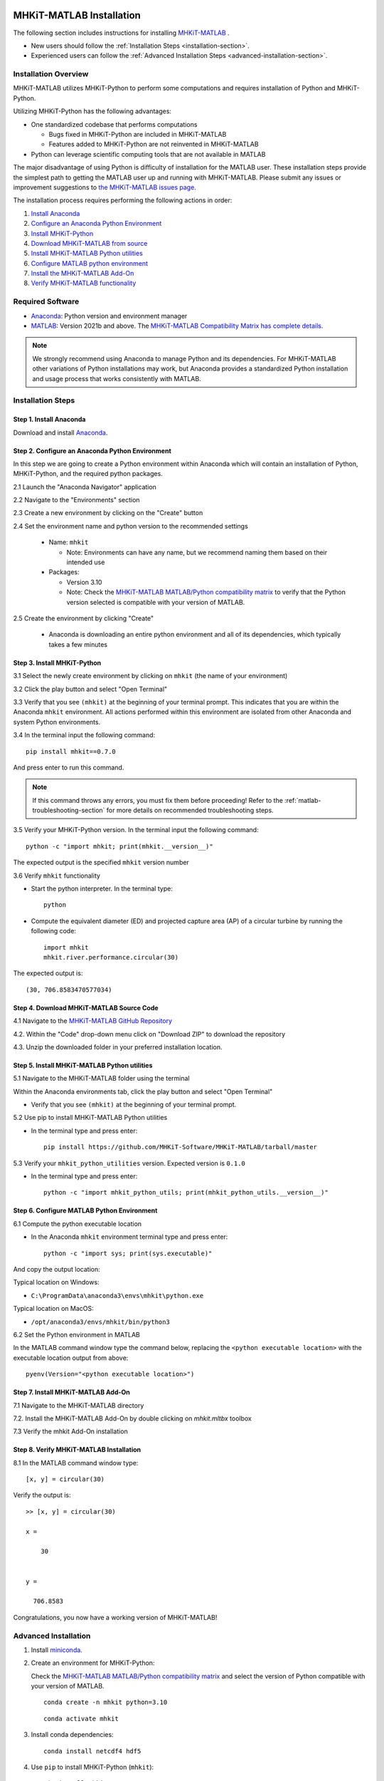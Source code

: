 .. _matlab_installation:

MHKiT-MATLAB Installation
=========================

The following section includes instructions for installing `MHKiT-MATLAB <https://github.com/MHKiT-Software/MHKiT-MATLAB>`_ .

* New users should follow the :ref:`Installation Steps <installation-section>`.
* Experienced users can follow the :ref:`Advanced Installation Steps <advanced-installation-section>`.


Installation Overview
---------------------

MHKiT-MATLAB utilizes MHKiT-Python to perform some computations and requires installation of Python and MHKiT-Python.

Utilizing MHKiT-Python has the following advantages:

* One standardized codebase that performs computations

  * Bugs fixed in MHKiT-Python are included in MHKiT-MATLAB

  * Features added to MHKiT-Python are not reinvented in MHKiT-MATLAB

* Python can leverage scientific computing tools that are not available in MATLAB

The major disadvantage of using Python is difficulty of installation for the MATLAB user. These installation steps provide the simplest path to getting the MATLAB user up and running with MHKiT-MATLAB. Please submit any issues or improvement suggestions to `the MHKiT-MATLAB issues page <https://github.com/MHKiT-Software/MHKiT-MATLAB/issues>`_.

The installation process requires performing the following actions in order:

1. `Install Anaconda <#step-1-install-anaconda>`_
2. `Configure an Anaconda Python Environment <#step-2-configure-an-anaconda-python-environment>`_
3. `Install MHKiT-Python <#step-3-install-mhkit-python>`_
4. `Download MHKiT-MATLAB from source <#step-4-download-mhkit-matlab-source-code>`_
5. `Install MHKiT-MATLAB Python utilities <#step-5-install-mhkit-matlab-python-utilities>`_
6. `Configure MATLAB python environment <#step-6-configure-matlab-python-environment>`_
7. `Install the MHKiT-MATLAB Add-On <#step-7-install-mhkit-matlab-add-on>`_
8. `Verify MHKiT-MATLAB functionality <#step-8-verify-mhkit-matlab-installation>`_


Required Software
-----------------

* `Anaconda <https://www.anaconda.com/download>`_: Python version and environment manager
* `MATLAB <https://www.mathworks.com/products/matlab.html>`_: Version 2021b and above. The `MHKiT-MATLAB Compatibility Matrix has complete details <https://github.com/MHKiT-Software/MHKiT-MATLAB?tab=readme-ov-file#software-requirements>`_.

.. note::
   We strongly recommend using Anaconda to manage Python and its dependencies. For MHKiT-MATLAB other variations of Python installations may work, but Anaconda provides a standardized Python installation and usage process that works consistently with MATLAB.

.. _installation-section:

Installation Steps
------------------

Step 1. Install Anaconda
"""""""""""""""""""""""""

Download and install `Anaconda <https://www.anaconda.com/download>`_.

Step 2. Configure an Anaconda Python Environment
""""""""""""""""""""""""""""""""""""""""""""""""

In this step we are going to create a Python environment within Anaconda which will contain an installation of Python, MHKiT-Python, and the required python packages.

2.1 Launch the "Anaconda Navigator" application

2.2 Navigate to the "Environments" section

.. image:: ./figures/install_anaconda_select_environment_section.png
  :width: 500
  :alt: Navigating to the Anaconda Navigator "Environments" section

2.3 Create a new environment by clicking on the "Create" button

.. image:: ./figures/install_anaconda_create_environment.png
  :width: 500
  :alt: Creating a new Anaconda environment

2.4 Set the environment name and python version to the recommended settings

    * Name: ``mhkit``

      * Note: Environments can have any name, but we recommend naming them based on their intended use

    * Packages:

      * Version 3.10

      * Note: Check the `MHKiT-MATLAB MATLAB/Python compatibility matrix <https://github.com/MHKiT-Software/MHKiT-MATLAB?tab=readme-ov-file#software-requirements>`_ to verify that the Python version selected is compatible with your version of MATLAB.

.. image:: ./figures/install_anaconda_setup_environment.png
  :width: 500
  :alt: Setting the parameters a new Anaconda environment

2.5 Create the environment by clicking "Create"

   * Anaconda is downloading an entire python environment and all of its dependencies, which typically takes a few minutes

Step 3. Install MHKiT-Python
""""""""""""""""""""""""""""

3.1 Select the newly create environment by clicking on ``mhkit`` (the name of your environment)

3.2 Click the play button and select "Open Terminal"

.. image:: ./figures/install_anaconda_open_environment_terminal.png
  :width: 500
  :alt: Opening the terminal for the ``mhkit`` environment

3.3 Verify that you see ``(mhkit)`` at the beginning of your terminal prompt. This indicates that you are within the Anaconda ``mhkit`` environment. All actions performed within this environment are isolated from other Anaconda and system Python environments.

.. image:: ./figures/install_anaconda_terminal_with_environment_name.png
  :width: 500
  :alt: Detail of terminal with anaconda environment name

3.4 In the terminal input the following command::

	pip install mhkit==0.7.0

And press enter to run this command.

.. image:: ./figures/install_anaconda_terminal_pip_install.png
  :width: 500
  :alt: Installing MHKiT-Python with pip


.. Note::
    If this command throws any errors, you must fix them before proceeding! Refer to the :ref:`matlab-troubleshooting-section` for more details on recommended troubleshooting steps.


3.5 Verify your MHKiT-Python version. In the terminal input the following command::

    python -c "import mhkit; print(mhkit.__version__)"

The expected output is the specified ``mhkit`` version number

.. image:: ./figures/install_anaconda_terminal_version_output.png
  :width: 500
  :alt: Output of ``mhkit`` version number

3.6 Verify ``mhkit`` functionality

* Start the python interpreter. In the terminal type::

    python

* Compute the equivalent diameter (ED) and projected capture area (AP) of a circular turbine by running the following code::

    import mhkit
    mhkit.river.performance.circular(30)

The expected output is::

    (30, 706.8583470577034)

.. image:: ./figures/install_anaconda_terminal_mhkit_verify_output.png
  :width: 500
  :alt: Verification of mhkit circular function


Step 4. Download MHKiT-MATLAB Source Code
"""""""""""""""""""""""""""""""""""""""""

4.1 Navigate to the `MHKiT-MATLAB GitHub Repository <https://github.com/MHKiT-Software/MHKiT-MATLAB>`_

4.2. Within the "Code" drop-down menu click on "Download ZIP" to download the repository

.. image:: ./figures/install_github_download_mhkit_matlab_zip.png
  :width: 500
  :alt: Download MHKiT-MATLAB zip file from GitHub

4.3. Unzip the downloaded folder in your preferred installation location.

Step 5. Install MHKiT-MATLAB Python utilities
"""""""""""""""""""""""""""""""""""""""""""""

5.1 Navigate to the MHKiT-MATLAB folder using the terminal

Within the Anaconda environments tab, click the play button and select "Open Terminal"

* Verify that you see ``(mhkit)`` at the beginning of your terminal prompt.

.. image:: ./figures/install_anaconda_open_environment_terminal.png
  :width: 500
  :alt: Opening the terminal for the ``mhkit`` environment

5.2 Use pip to install MHKiT-MATLAB Python utilities

* In the terminal type and press enter::

    pip install https://github.com/MHKiT-Software/MHKiT-MATLAB/tarball/master

.. image:: ./figures/install_terminal_pip_mhkit_python_utils.png
  :width: 500
  :alt: Installing mhkit_python_utilities

5.3 Verify your ``mhkit_python_utilities`` version. Expected version is ``0.1.0``

* In the terminal type and press enter::

    python -c "import mhkit_python_utils; print(mhkit_python_utils.__version__)"

.. image:: ./figures/install_terminal_mhkit_python_utils_version.png
  :width: 500
  :alt: Verifying mhkit_python_utilities


Step 6. Configure MATLAB Python Environment
"""""""""""""""""""""""""""""""""""""""""""

6.1 Compute the python executable location

* In the Anaconda ``mhkit`` environment terminal type and press enter::

    python -c "import sys; print(sys.executable)"

And copy the output location:


Typical location on Windows:

* ``C:\ProgramData\anaconda3\envs\mhkit\python.exe``

Typical location on MacOS:

* ``/opt/anaconda3/envs/mhkit/bin/python3``

6.2 Set the Python environment in MATLAB

In the MATLAB command window type the command below, replacing the ``<python executable location>`` with the executable location output from above::

    pyenv(Version="<python executable location>")


.. image:: ./figures/install_matlab_python_executable.png
  :width: 500
  :alt: Set MATLAB python executable

Step 7. Install MHKiT-MATLAB Add-On
"""""""""""""""""""""""""""""""""""

7.1 Navigate to the MHKiT-MATLAB directory

7.2. Install the MHKiT-MATLAB Add-On by double clicking on `mhkit.mltbx` toolbox

.. image:: ./figures/install_matlab_toolbox.png
  :width: 500
  :alt: Install MHKiT-MATLAB toolbox

7.3 Verify the mhkit Add-On installation

.. image:: ./figures/install_matlab_addons_list.png
  :width: 500
  :alt: MHKiT-MATLAB in MATLAB Add-On list

Step 8. Verify MHKiT-MATLAB Installation
""""""""""""""""""""""""""""""""""""""""

8.1 In the MATLAB command window type::

    [x, y] = circular(30)

Verify the output is::

    >> [x, y] = circular(30)

    x =

        30


    y =

      706.8583



.. image:: ./figures/install_matlab_verify_mhkit.png
  :width: 500
  :alt: Install MHKiT-MATLAB toolbox

Congratulations, you now have a working version of MHKiT-MATLAB!

.. _matlab-advanced-installation-section:

Advanced Installation
---------------------

1. Install `miniconda <https://docs.anaconda.com/free/miniconda/miniconda-install/>`_.

2. Create an environment for MHKiT-Python:

   Check the `MHKiT-MATLAB MATLAB/Python compatibility matrix <https://github.com/MHKiT-Software/MHKiT-MATLAB?tab=readme-ov-file#software-requirements>`_ and select the version of Python compatible with your version of MATLAB.

   ::

     conda create -n mhkit python=3.10

   ::

     conda activate mhkit

3. Install conda dependencies:

   ::

     conda install netcdf4 hdf5

4. Use ``pip`` to install MHKiT-Python (``mhkit``):

   ::

     pip install mhkit==0.7.0

   ::

     python -c "import mhkit; print(mhkit.__version__)"

   The expected output is::

     v0.7.0


   Verify the output from the ``circular`` function::

     python -c "import mhkit; print(mhkit.river.performance.circular(30))"

   The expected output is::

     (30, 706.8583470577034)

5. Download/clone `MHKiT-MATLAB from the GitHub Repository <https://github.com/MHKiT-Software/MHKiT-MATLAB>`_:

   ::

     git clone https://github.com/MHKiT-Software/MHKiT-MATLAB.git

6. Install MHKiT-Python MATLAB Utilities:

   ::

     cd MHKiT-MATLAB

   ::

     pip install -e .

7. Get python executable:

   Copy output from::

     python -c "import sys; print(sys.executable)"

8. Set the python executable in MATLAB:

   In the MATLAB command window::

     pyenv(Version="<python executable path>")

9. Install the MHKiT-MATLAB "Add-On":

   In the MHKiT-MATLAB folder, double click on ``mhkit.mltbx``

   `Verify  Add-On installed nominally. <#step-7-install-mhkit-matlab-add-on>`_

10. Verify the MHKiT-MATLAB Add-On functionality:

    In the MATLAB command window execute::

      [x, y] = circular(30)

    Verify the output::

      x = 30
      y = 706.8583


.. _matlab-troubleshooting-section:

MHKiT-MATLAB Troubleshooting
============================

Errors During Installation
--------------------------

Install Supplemental Anaconda Dependencies
"""""""""""""""""""""""""""""""""""""""""""

- Within the ``mhkit`` conda environment execute the following command::

    conda install numpy cython pip pytest hdf5 libnetcdf cftime netcdf4

- Reinstall ``mhkit``::

    pip uninstall mhkit
    pip install mhkit

Verify MHKiT-Python is working properly
""""""""""""""""""""""""""""""""""""""""

- In the terminal, execute::

    python -c "import mhkit; print(mhkit.river.performance.circular(30))"

- The expected output is::

        (30, 706.8583470577034)

Errors Upon Running MHKiT-MATLAB
-------------------------------

Verify MATLAB python environment is using ``mhkit`` conda python executable
""""""""""""""""""""""""""""""""""""""""""""""""""""""""""""""""""""""""""""""""""""""""""

- In the MATLAB command window execute::

    pyenv

- The expected output should be similar to::

    ans =

    PythonEnvironment with properties:

          Version: "3.10"
       Executable: "/opt/anaconda3/envs/mhkit/bin/python3"
          Library: "/opt/anaconda3/envs/mhkit/lib/libpython3.10.dylib"
             Home: "/opt/anaconda3/envs/mhkit"
           Status: Loaded
    ExecutionMode: InProcess
        ProcessID: "29611"
      ProcessName: "MATLAB"

- If ``mhkit`` is not within "Executable", string your MATLAB installation is not pointing to the MHKiT installation of Python. `Repeat step 6 (configure MATLAB python environment) <#step-6-configure-matlab-python-environment>`_ to properly set your python executable location in MATLAB to point to the ``mhkit`` python executable.

Add Anaconda binary path to the MATLAB path
"""""""""""""""""""""""""""""""""""""""""""

1. Close MATLAB.

2. Locate the Anaconda environment bin directory:

   - Inside your MHKiT-Python Anaconda environment, in the terminal, determine the location of the Python binary directory by running::

       python -c "import sys; import os; print(os.path.dirname(sys.executable))"

3. Restart MATLAB and add the output directory from the previous step to the first position in the MATLAB path::

      setenv('path', ['<path to Anaconda dir>', getenv('path')])

4. Reset the MATLAB Python Environment:

   - Inside your MHKiT-Python Anaconda environment, in the terminal, determine the location of the Python executable by running::

      python -c "import sys; print(sys.executable)"

   In the MATLAB Command Window, execute::

     pyenv(Version="<path to conda python executable>", ExecutionMode="OutOfProcess")

5. Run the circular example again by `repeating step 8 <#step-8-verify-mhkit-matlab-installation>`_.

Other Errors
------------

- Check the `MHKiT-MATLAB GitHub Issues <https://github.com/MHKiT-Software/MHKiT-MATLAB/issues>`_
- Check the `MHKiT-Python GitHub Issues <https://github.com/MHKiT-Software/MHKiT-Python/issues>`_
- Submit an issue in the `MHKiT-MATLAB GitHub repository Issue Tracker <https://github.com/MHKiT-Software/MHKiT-MATLAB/issues>`_
